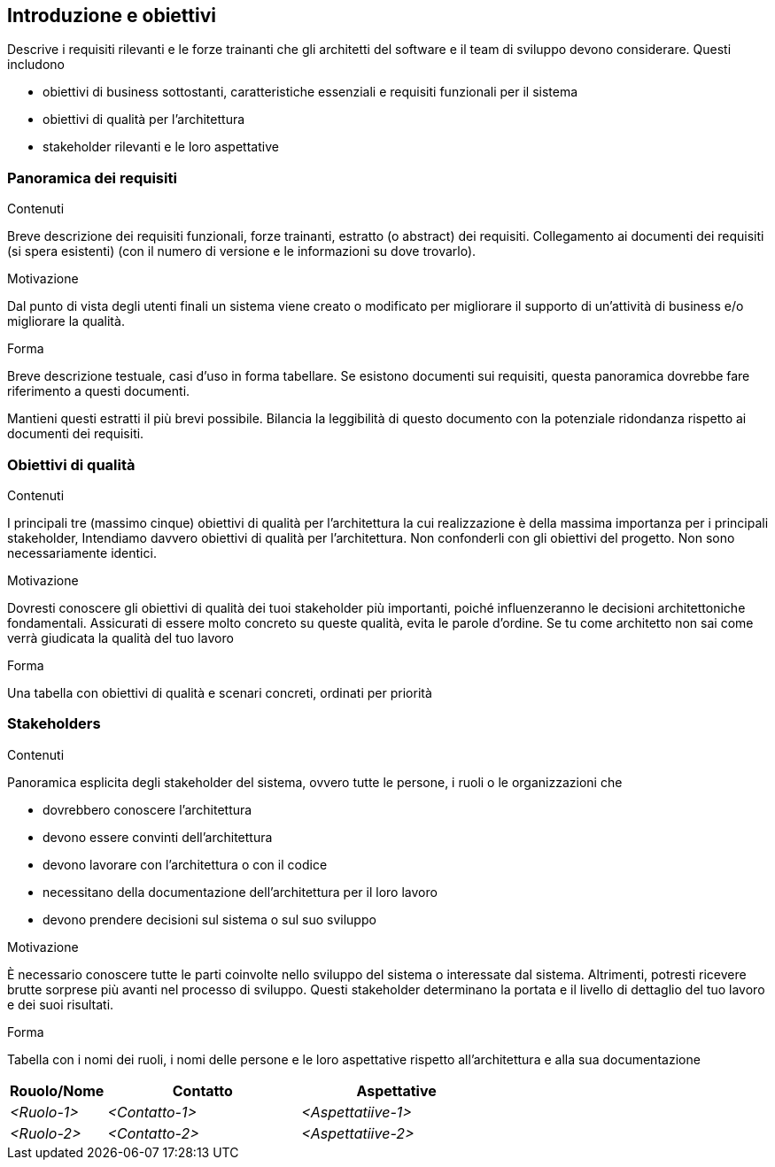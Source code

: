 ifndef::imagesdir[:imagesdir: ../images]

[[section-introduction-and-goals]]
== Introduzione e obiettivi

[role="arc42help"]
****
Descrive i requisiti rilevanti e le forze trainanti che gli architetti del software e il team di sviluppo devono considerare. Questi includono

* obiettivi di business sottostanti, caratteristiche essenziali e requisiti funzionali per il sistema
* obiettivi di qualità per l'architettura
* stakeholder rilevanti e le loro aspettative
****

=== Panoramica dei requisiti

[role="arc42help"]
****
.Contenuti
Breve descrizione dei requisiti funzionali, forze trainanti, estratto (o abstract) dei requisiti.
Collegamento ai documenti dei requisiti (si spera esistenti)
(con il numero di versione e le informazioni su dove trovarlo).

.Motivazione
Dal punto di vista degli utenti finali un sistema viene creato o modificato per
migliorare il supporto di un'attività di business e/o migliorare la qualità.

.Forma
Breve descrizione testuale, casi d'uso in forma tabellare.
Se esistono documenti sui requisiti, questa panoramica dovrebbe fare riferimento a questi documenti.

Mantieni questi estratti il ​​più brevi possibile.
Bilancia la leggibilità di questo documento con la potenziale ridondanza rispetto ai documenti dei requisiti.
****

=== Obiettivi di qualità

[role="arc42help"]
****
.Contenuti
I principali tre (massimo cinque) obiettivi di qualità per l'architettura
la cui realizzazione è della massima importanza per i principali stakeholder,
Intendiamo davvero obiettivi di qualità per l'architettura.
Non confonderli con gli obiettivi del progetto. Non sono necessariamente identici.

.Motivazione
Dovresti conoscere gli obiettivi di qualità dei tuoi stakeholder più importanti,
poiché influenzeranno le decisioni architettoniche fondamentali.
Assicurati di essere molto concreto su queste qualità, evita le parole d'ordine.
Se tu come architetto non sai come verrà giudicata la qualità del tuo lavoro

.Forma
Una tabella con obiettivi di qualità e scenari concreti, ordinati per priorità
****

=== Stakeholders

[role="arc42help"]
****
.Contenuti

Panoramica esplicita degli stakeholder del sistema, ovvero tutte le persone, i ruoli o le organizzazioni che

* dovrebbero conoscere l'architettura
* devono essere convinti dell'architettura
* devono lavorare con l'architettura o con il codice
* necessitano della documentazione dell'architettura per il loro lavoro
* devono prendere decisioni sul sistema o sul suo sviluppo

.Motivazione
È necessario conoscere tutte le parti coinvolte nello sviluppo del sistema o interessate dal sistema.
Altrimenti, potresti ricevere brutte sorprese più avanti nel processo di sviluppo.
Questi stakeholder determinano la portata e il livello di dettaglio del tuo lavoro e dei suoi risultati.

.Forma
Tabella con i nomi dei ruoli, i nomi delle persone e le loro aspettative rispetto all'architettura e alla sua documentazione
****

[options="header",cols="1,2,2"]
|===
|Rouolo/Nome|Contatto|Aspettative
| _<Ruolo-1>_ | _<Contatto-1>_ | _<Aspettatiive-1>_
| _<Ruolo-2>_ | _<Contatto-2>_ | _<Aspettatiive-2>_
|===
